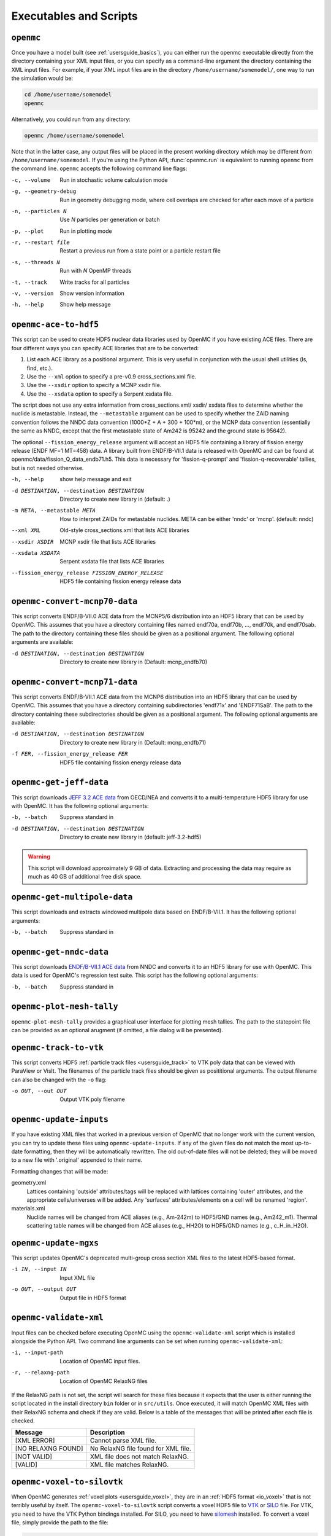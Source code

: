 .. _usersguide_scripts:

=======================
Executables and Scripts
=======================

.. _scripts_openmc:

----------
``openmc``
----------

Once you have a model built (see :ref:`usersguide_basics`), you can either run
the openmc executable directly from the directory containing your XML input
files, or you can specify as a command-line argument the directory containing
the XML input files. For example, if your XML input files are in the directory
``/home/username/somemodel/``, one way to run the simulation would be:

.. code-block:: sh

    cd /home/username/somemodel
    openmc

Alternatively, you could run from any directory:

.. code-block:: sh

    openmc /home/username/somemodel

Note that in the latter case, any output files will be placed in the present
working directory which may be different from ``/home/username/somemodel``. If
you're using the Python API, :func:`openmc.run` is equivalent to running
``openmc`` from the command line. ``openmc`` accepts the following command line
flags:

-c, --volume           Run in stochastic volume calculation mode
-g, --geometry-debug   Run in geometry debugging mode, where cell overlaps are
                       checked for after each move of a particle
-n, --particles N      Use *N* particles per generation or batch
-p, --plot             Run in plotting mode
-r, --restart file     Restart a previous run from a state point or a particle
                       restart file
-s, --threads N        Run with *N* OpenMP threads
-t, --track            Write tracks for all particles
-v, --version          Show version information
-h, --help             Show help message

.. _scripts_ace:

----------------------
``openmc-ace-to-hdf5``
----------------------

This script can be used to create HDF5 nuclear data libraries used by OpenMC if
you have existing ACE files. There are four different ways you can specify ACE
libraries that are to be converted:

1. List each ACE library as a positional argument. This is very useful in
   conjunction with the usual shell utilities (ls, find, etc.).
2. Use the ``--xml`` option to specify a pre-v0.9 cross_sections.xml file.
3. Use the ``--xsdir`` option to specify a MCNP xsdir file.
4. Use the ``--xsdata`` option to specify a Serpent xsdata file.

The script does not use any extra information from cross_sections.xml/ xsdir/
xsdata files to determine whether the nuclide is metastable. Instead, the
``--metastable`` argument can be used to specify whether the ZAID naming convention
follows the NNDC data convention (1000*Z + A + 300 + 100*m), or the MCNP data
convention (essentially the same as NNDC, except that the first metastable state
of Am242 is 95242 and the ground state is 95642).

The optional ``--fission_energy_release`` argument will accept an HDF5 file
containing a library of fission energy release (ENDF MF=1 MT=458) data. A
library built from ENDF/B-VII.1 data is released with OpenMC and can be found at
openmc/data/fission_Q_data_endb71.h5. This data is necessary for
'fission-q-prompt' and 'fission-q-recoverable' tallies, but is not needed
otherwise.

-h, --help            show help message and exit

-d DESTINATION, --destination DESTINATION
                      Directory to create new library in (default: .)

-m META, --metastable META
                      How to interpret ZAIDs for metastable nuclides. META
                      can be either 'nndc' or 'mcnp'. (default: nndc)

--xml XML             Old-style cross_sections.xml that lists ACE libraries

--xsdir XSDIR         MCNP xsdir file that lists ACE libraries

--xsdata XSDATA       Serpent xsdata file that lists ACE libraries

--fission_energy_release FISSION_ENERGY_RELEASE
                      HDF5 file containing fission energy release data

.. _scripts_mcnp70:

------------------------------
``openmc-convert-mcnp70-data``
------------------------------

This script converts ENDF/B-VII.0 ACE data from the MCNP5/6 distribution into an
HDF5 library that can be used by OpenMC. This assumes that you have a directory
containing files named endf70a, endf70b, ..., endf70k, and endf70sab. The path
to the directory containing these files should be given as a positional
argument. The following optional arguments are available:

-d DESTINATION, --destination DESTINATION
    Directory to create new library in (Default: mcnp_endfb70)

.. _scripts_mcnp71:

------------------------------
``openmc-convert-mcnp71-data``
------------------------------

This script converts ENDF/B-VII.1 ACE data from the MCNP6 distribution into an
HDF5 library that can be used by OpenMC. This assumes that you have a directory
containing subdirectories 'endf71x' and 'ENDF71SaB'. The path to the directory
containing these subdirectories should be given as a positional argument. The
following optional arguments are available:

-d DESTINATION, --destination DESTINATION
     Directory to create new library in (Default: mcnp_endfb71)

-f FER, --fission_energy_release FER
     HDF5 file containing fission energy release data

.. _scripts_jeff:

------------------------
``openmc-get-jeff-data``
------------------------

This script downloads `JEFF 3.2 ACE data
<https://www.oecd-nea.org/dbforms/data/eva/evatapes/jeff_32/>`_ from OECD/NEA
and converts it to a multi-temperature HDF5 library for use with OpenMC. It has
the following optional arguments:

-b, --batch
    Suppress standard in

-d DESTINATION, --destination DESTINATION
    Directory to create new library in (default: jeff-3.2-hdf5)

.. warning:: This script will download approximately 9 GB of data. Extracting
             and processing the data may require as much as 40 GB of additional
             free disk space.

-----------------------------
``openmc-get-multipole-data``
-----------------------------

This script downloads and extracts windowed multipole data based on
ENDF/B-VII.1. It has the following optional arguments:

-b, --batch     Suppress standard in

.. _scripts_nndc:

------------------------
``openmc-get-nndc-data``
------------------------

This script downloads `ENDF/B-VII.1 ACE data
<http://www.nndc.bnl.gov/endf/b7.1/acefiles.html>`_ from NNDC and converts it to
an HDF5 library for use with OpenMC. This data is used for OpenMC's regression
test suite. This script has the following optional arguments:

-b, --batch     Suppress standard in

.. _scripts_plot:

--------------------------
``openmc-plot-mesh-tally``
--------------------------

``openmc-plot-mesh-tally`` provides a graphical user interface for plotting mesh
tallies. The path to the statepoint file can be provided as an optional arugment
(if omitted, a file dialog will be presented).

.. _scripts_track:

-----------------------
``openmc-track-to-vtk``
-----------------------

This script converts HDF5 :ref:`particle track files <usersguide_track>` to VTK
poly data that can be viewed with ParaView or VisIt. The filenames of the
particle track files should be given as posititional arguments. The output
filename can also be changed with the ``-o`` flag:

-o OUT, --out OUT    Output VTK poly filename

------------------------
``openmc-update-inputs``
------------------------

If you have existing XML files that worked in a previous version of OpenMC that
no longer work with the current version, you can try to update these files using
``openmc-update-inputs``. If any of the given files do not match the most
up-to-date formatting, then they will be automatically rewritten.  The old
out-of-date files will not be deleted; they will be moved to a new file with
'.original' appended to their name.

Formatting changes that will be made:

geometry.xml
  Lattices containing 'outside' attributes/tags will be replaced with lattices
  containing 'outer' attributes, and the appropriate cells/universes will be
  added. Any 'surfaces' attributes/elements on a cell will be renamed 'region'.

materials.xml
  Nuclide names will be changed from ACE aliases (e.g., Am-242m) to HDF5/GND
  names (e.g., Am242_m1). Thermal scattering table names will be changed from
  ACE aliases (e.g., HH2O) to HDF5/GND names (e.g., c_H_in_H2O).

----------------------
``openmc-update-mgxs``
----------------------

This script updates OpenMC's deprecated multi-group cross section XML files to
the latest HDF5-based format.

-i IN, --input IN    Input XML file
-o OUT, --output OUT  Output file in HDF5 format

.. _scripts_validate:

-----------------------
``openmc-validate-xml``
-----------------------

Input files can be checked before executing OpenMC using the
``openmc-validate-xml`` script which is installed alongside the Python API. Two
command line arguments can be set when running ``openmc-validate-xml``:

-i, --input-path      Location of OpenMC input files.
-r, --relaxng-path    Location of OpenMC RelaxNG files

If the RelaxNG path is not set, the script will search for these files because
it expects that the user is either running the script located in the install
directory ``bin`` folder or in ``src/utils``. Once executed, it will match
OpenMC XML files with their RelaxNG schema and check if they are valid.  Below
is a table of the messages that will be printed after each file is checked.

========================  ===================================
Message                   Description
========================  ===================================
[XML ERROR]               Cannot parse XML file.
[NO RELAXNG FOUND]        No RelaxNG file found for XML file.
[NOT VALID]               XML file does not match RelaxNG.
[VALID]                   XML file matches RelaxNG.
========================  ===================================

.. _scripts_voxel:

---------------------------
``openmc-voxel-to-silovtk``
---------------------------

When OpenMC generates :ref:`voxel plots <usersguide_voxel>`, they are in an
:ref:`HDF5 format <io_voxel>` that is not terribly useful by itself. The
``openmc-voxel-to-silovtk`` script converts a voxel HDF5 file to `VTK
<http://www.vtk.org/>`_ or `SILO
<https://wci.llnl.gov/simulation/computer-codes/silo>`_ file. For VTK, you need
to have the VTK Python bindings installed. For SILO, you need to have `silomesh
<https://github.com/nhorelik/silomesh>`_ installed. To convert a voxel file,
simply provide the path to the file:

.. code-block:: sh

   openmc-voxel-to-silovtk voxel_1.h5

The ``openmc-voxel-to-silovtk`` script also takes the following optional
command-line arguments:

-o, --output   Path to output VTK or SILO file
-s, --silo     Flag to convert to SILO instead of VTK
